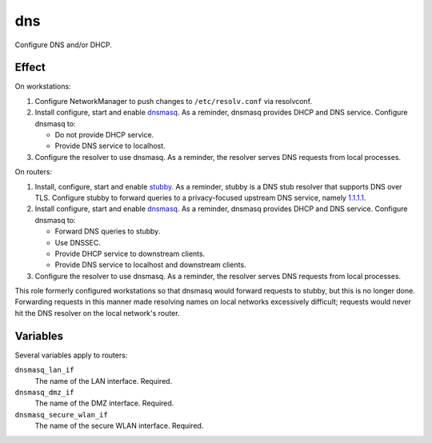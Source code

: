dns
===

Configure DNS and/or DHCP.

Effect
------

On workstations:

#.  Configure NetworkManager to push changes to ``/etc/resolv.conf`` via
    resolvconf.
#.  Install configure, start and enable `dnsmasq`_. As a reminder, dnsmasq
    provides DHCP and DNS service. Configure dnsmasq to:

    *   Do not provide DHCP service.
    *   Provide DNS service to localhost.

#.  Configure the resolver to use dnsmasq. As a reminder, the resolver serves
    DNS requests from local processes.

On routers:

#.  Install, configure, start and enable `stubby`_. As a reminder, stubby is a
    DNS stub resolver that supports DNS over TLS. Configure stubby to forward
    queries to a privacy-focused upstream DNS service, namely `1.1.1.1`_.
#.  Install configure, start and enable `dnsmasq`_. As a reminder, dnsmasq
    provides DHCP and DNS service. Configure dnsmasq to:

    *   Forward DNS queries to stubby.
    *   Use DNSSEC.
    *   Provide DHCP service to downstream clients.
    *   Provide DNS service to localhost and downstream clients.

#.  Configure the resolver to use dnsmasq. As a reminder, the resolver serves
    DNS requests from local processes.

This role formerly configured workstations so that dnsmasq would forward
requests to stubby, but this is no longer done. Forwarding requests in this
manner made resolving names on local networks excessively difficult; requests
would never hit the DNS resolver on the local network's router.

Variables
---------

Several variables apply to routers:

``dnsmasq_lan_if``
    The name of the LAN interface. Required.

``dnsmasq_dmz_if``
    The name of the DMZ interface. Required.

``dnsmasq_secure_wlan_if``
    The name of the secure WLAN interface. Required.

.. _1.1.1.1: https://1.1.1.1/dns/
.. _dnsmasq: http://www.thekelleys.org.uk/dnsmasq/doc.html
.. _stubby: https://dnsprivacy.org/wiki/display/DP/DNS+Privacy+Daemon+-+Stubby
